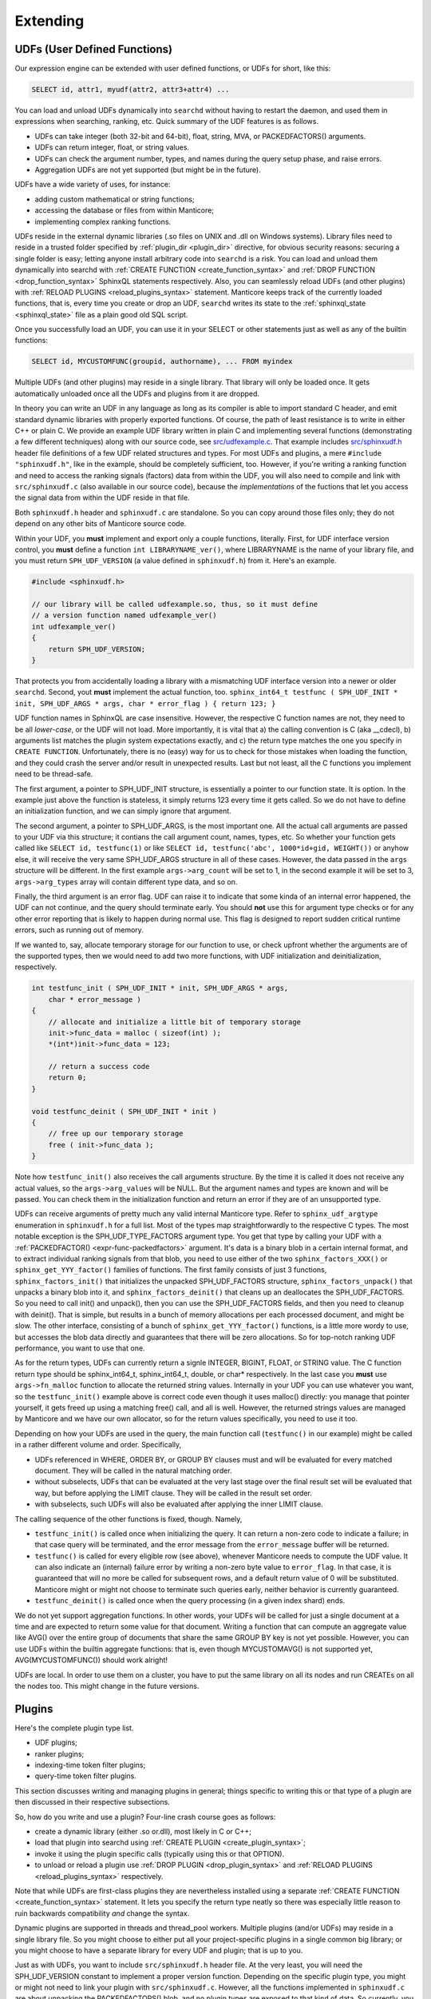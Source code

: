 .. _extending:

Extending
=========

.. _udfs_user_defined_functions:

UDFs (User Defined Functions)
-----------------------------

Our expression engine can be extended with user defined functions, or
UDFs for short, like this:

.. code-block:: mysql


    SELECT id, attr1, myudf(attr2, attr3+attr4) ...

You can load and unload UDFs dynamically into ``searchd`` without having
to restart the daemon, and used them in expressions when searching,
ranking, etc. Quick summary of the UDF features is as follows.

-  UDFs can take integer (both 32-bit and 64-bit), float, string, MVA,
   or PACKEDFACTORS() arguments.

-  UDFs can return integer, float, or string values.

-  UDFs can check the argument number, types, and names during the query
   setup phase, and raise errors.

-  Aggregation UDFs are not yet supported (but might be in the future).

UDFs have a wide variety of uses, for instance:

-  adding custom mathematical or string functions;

-  accessing the database or files from within Manticore;

-  implementing complex ranking functions.

UDFs reside in the external dynamic libraries (.so files on UNIX and
.dll on Windows systems). Library files need to reside in a trusted
folder specified by
:ref:`plugin_dir <plugin_dir>`
directive, for obvious security reasons: securing a single folder is
easy; letting anyone install arbitrary code into ``searchd`` is a risk.
You can load and unload them dynamically into searchd with :ref:`CREATE
FUNCTION <create_function_syntax>` and :ref:`DROP
FUNCTION <drop_function_syntax>` SphinxQL statements
respectively. Also, you can seamlessly reload UDFs (and other plugins)
with :ref:`RELOAD PLUGINS <reload_plugins_syntax>` statement. Manticore
keeps track of the currently loaded functions, that is, every time you
create or drop an UDF, ``searchd`` writes its state to the
:ref:`sphinxql_state <sphinxql_state>`
file as a plain good old SQL script.

Once you successfully load an UDF, you can use it in your SELECT or
other statements just as well as any of the builtin functions:

.. code-block:: mysql


    SELECT id, MYCUSTOMFUNC(groupid, authorname), ... FROM myindex

Multiple UDFs (and other plugins) may reside in a single library. That
library will only be loaded once. It gets automatically unloaded once
all the UDFs and plugins from it are dropped.

In theory you can write an UDF in any language as long as its compiler
is able to import standard C header, and emit standard dynamic libraries
with properly exported functions. Of course, the path of least
resistance is to write in either C++ or plain C. We provide an example
UDF library written in plain C and implementing several functions
(demonstrating a few different techniques) along with our source code,
see
`src/udfexample.c <https://github.com/manticoresoftware/manticore/blob/master/src/udfexample.c>`__.
That example includes
`src/sphinxudf.h <https://github.com/manticoresoftware/manticore/blob/master/src/sphinxudf.h>`__
header file definitions of a few UDF related structures and types. For
most UDFs and plugins, a mere ``#include "sphinxudf.h"``, like
in the example, should be completely sufficient, too. However, if you're
writing a ranking function and need to access the ranking signals
(factors) data from within the UDF, you will also need to compile and
link with ``src/sphinxudf.c`` (also available in our source code),
because the *implementations* of the fuctions that let you access the
signal data from within the UDF reside in that file.

Both ``sphinxudf.h`` header and ``sphinxudf.c`` are standalone. So you
can copy around those files only; they do not depend on any other bits
of Manticore source code.

Within your UDF, you **must** implement and export only a couple
functions, literally. First, for UDF interface version control, you
**must** define a function ``int LIBRARYNAME_ver()``, where
LIBRARYNAME is the name of your library file, and you must return
``SPH_UDF_VERSION`` (a value defined in ``sphinxudf.h``) from it. Here's
an example.

.. code-block:: c


    #include <sphinxudf.h>

    // our library will be called udfexample.so, thus, so it must define
    // a version function named udfexample_ver()
    int udfexample_ver()
    {
        return SPH_UDF_VERSION;
    }

That protects you from accidentally loading a library with a mismatching
UDF interface version into a newer or older ``searchd``. Second, yout
**must** implement the actual function, too.
``sphinx_int64_t testfunc ( SPH_UDF_INIT * init, SPH_UDF_ARGS * args, char * error_flag ) { return 123; }``

UDF function names in SphinxQL are case insensitive. However, the
respective C function names are not, they need to be all
*lower-case*, or the UDF will not load. More importantly, it is
vital that a) the calling convention is C (aka __cdecl), b) arguments
list matches the plugin system expectations exactly, and c) the return
type matches the one you specify in ``CREATE FUNCTION``. Unfortunately,
there is no (easy) way for us to check for those mistakes when loading
the function, and they could crash the server and/or result in
unexpected results. Last but not least, all the C functions you
implement need to be thread-safe.

The first argument, a pointer to SPH_UDF_INIT structure, is
essentially a pointer to our function state. It is option. In the
example just above the function is stateless, it simply returns 123
every time it gets called. So we do not have to define an initialization
function, and we can simply ignore that argument.

The second argument, a pointer to SPH_UDF_ARGS, is the most important
one. All the actual call arguments are passed to your UDF via this
structure; it contians the call argument count, names, types, etc. So
whether your function gets called like ``SELECT id, testfunc(1)`` or
like ``SELECT id, testfunc('abc', 1000*id+gid, WEIGHT())`` or
anyhow else, it will receive the very same SPH_UDF_ARGS structure in
all of these cases. However, the data passed in the ``args`` structure
will be different. In the first example ``args->arg_count`` will be
set to 1, in the second example it will be set to 3,
``args->arg_types`` array will contain different type data, and so
on.

Finally, the third argument is an error flag. UDF can raise it to
indicate that some kinda of an internal error happened, the UDF can not
continue, and the query should terminate early. You should **not**
use this for argument type checks or for any other error reporting that
is likely to happen during normal use. This flag is designed to report
sudden critical runtime errors, such as running out of memory.

If we wanted to, say, allocate temporary storage for our function to
use, or check upfront whether the arguments are of the supported types,
then we would need to add two more functions, with UDF initialization
and deinitialization, respectively.

.. code-block:: c


    int testfunc_init ( SPH_UDF_INIT * init, SPH_UDF_ARGS * args,
        char * error_message )
    {
        // allocate and initialize a little bit of temporary storage
        init->func_data = malloc ( sizeof(int) );
        *(int*)init->func_data = 123;

        // return a success code
        return 0;
    }

    void testfunc_deinit ( SPH_UDF_INIT * init )
    {
        // free up our temporary storage
        free ( init->func_data );
    }

Note how ``testfunc_init()`` also receives the call arguments structure.
By the time it is called it does not receive any actual values, so the
``args->arg_values`` will be NULL. But the argument names and types
are known and will be passed. You can check them in the initialization
function and return an error if they are of an unsupported type.

UDFs can receive arguments of pretty much any valid internal Manticore
type. Refer to ``sphinx_udf_argtype`` enumeration in ``sphinxudf.h`` for
a full list. Most of the types map straightforwardly to the respective C
types. The most notable exception is the SPH_UDF_TYPE_FACTORS
argument type. You get that type by calling your UDF with a
:ref:`PACKEDFACTOR() <expr-func-packedfactors>`
argument. It's data is a binary blob in a certain internal format, and
to extract individual ranking signals from that blob, you need to use
either of the two ``sphinx_factors_XXX()`` or
``sphinx_get_YYY_factor()`` families of functions. The first family
consists of just 3 functions, ``sphinx_factors_init()`` that initializes
the unpacked SPH_UDF_FACTORS structure, ``sphinx_factors_unpack()``
that unpacks a binary blob into it, and ``sphinx_factors_deinit()`` that
cleans up an deallocates the SPH_UDF_FACTORS. So you need to call
init() and unpack(), then you can use the SPH_UDF_FACTORS fields, and
then you need to cleanup with deinit(). That is simple, but results in a
bunch of memory allocations per each processed document, and might be
slow. The other interface, consisting of a bunch of
``sphinx_get_YYY_factor()`` functions, is a little more wordy to use,
but accesses the blob data directly and guarantees that there will be
zero allocations. So for top-notch ranking UDF performance, you want to
use that one.

As for the return types, UDFs can currently return a signle INTEGER,
BIGINT, FLOAT, or STRING value. The C function return type should be
sphinx_int64_t, sphinx_int64_t, double, or char\* respectively. In
the last case you **must** use ``args->fn_malloc`` function to
allocate the returned string values. Internally in your UDF you can use
whatever you want, so the ``testfunc_init()`` example above is correct
code even though it uses malloc() directly: you manage that pointer
yourself, it gets freed up using a matching free() call, and all is
well. However, the returned strings values are managed by Manticore and we
have our own allocator, so for the return values specifically, you need
to use it too.

Depending on how your UDFs are used in the query, the main function call
(``testfunc()`` in our example) might be called in a rather different
volume and order. Specifically,

-  UDFs referenced in WHERE, ORDER BY, or GROUP BY clauses must and will
   be evaluated for every matched document. They will be called in the
   natural matching order.

-  without subselects, UDFs that can be evaluated at the very last stage
   over the final result set will be evaluated that way, but before
   applying the LIMIT clause. They will be called in the result set
   order.

-  with subselects, such UDFs will also be evaluated after applying the
   inner LIMIT clause.

The calling sequence of the other functions is fixed, though. Namely,

-  ``testfunc_init()`` is called once when initializing the query. It
   can return a non-zero code to indicate a failure; in that case query
   will be terminated, and the error message from the ``error_message``
   buffer will be returned.

-  ``testfunc()`` is called for every eligible row (see above), whenever
   Manticore needs to compute the UDF value. It can also indicate an
   (internal) failure error by writing a non-zero byte value to
   ``error_flag``. In that case, it is guaranteed that will no more be
   called for subsequent rows, and a default return value of 0 will be
   substituted. Manticore might or might not choose to terminate such
   queries early, neither behavior is currently guaranteed.

-  ``testfunc_deinit()`` is called once when the query processing (in a
   given index shard) ends.

We do not yet support aggregation functions. In other words, your UDFs
will be called for just a single document at a time and are expected to
return some value for that document. Writing a function that can compute
an aggregate value like AVG() over the entire group of documents that
share the same GROUP BY key is not yet possible. However, you can use
UDFs within the builtin aggregate functions: that is, even though
MYCUSTOMAVG() is not supported yet, AVG(MYCUSTOMFUNC()) should work
alright!

UDFs are local. In order to use them on a cluster, you have to put the
same library on all its nodes and run CREATEs on all the nodes too. This
might change in the future versions.

.. _plugins:

Plugins
-------

Here's the complete plugin type list.

-  UDF plugins;

-  ranker plugins;

-  indexing-time token filter plugins;

-  query-time token filter plugins.

This section discusses writing and managing plugins in general; things
specific to writing this or that type of a plugin are then discussed in
their respective subsections.

So, how do you write and use a plugin? Four-line crash course goes as
follows:

-  create a dynamic library (either .so or.dll), most likely in C or
   C++;

-  load that plugin into searchd using :ref:`CREATE
   PLUGIN <create_plugin_syntax>`;

-  invoke it using the plugin specific calls (typically using this or
   that OPTION).

-  to unload or reload a plugin use :ref:`DROP
   PLUGIN <drop_plugin_syntax>` and :ref:`RELOAD
   PLUGINS <reload_plugins_syntax>` respectively.

Note that while UDFs are first-class plugins they are nevertheless
installed using a separate :ref:`CREATE
FUNCTION <create_function_syntax>` statement. It lets you
specify the return type neatly so there was especially little reason to
ruin backwards compatibility *and* change the syntax.

Dynamic plugins are supported in threads and thread_pool workers. 
Multiple plugins (and/or UDFs) may reside in a single library
file. So you might choose to either put all your project-specific
plugins in a single common big library; or you might choose to have a
separate library for every UDF and plugin; that is up to you.

Just as with UDFs, you want to include ``src/sphinxudf.h`` header file.
At the very least, you will need the SPH_UDF_VERSION constant to
implement a proper version function. Depending on the specific plugin
type, you might or might not need to link your plugin with
``src/sphinxudf.c``. However, all the functions implemented in
``sphinxudf.c`` are about unpacking the PACKEDFACTORS() blob, and no
plugin types are exposed to that kind of data. So currently, you would
never need to link with the C-file, just the header would be sufficient.
(In fact, if you copy over the UDF version number, then for some of the
plugin types you would not even need the header file.)

Formally, plugins are just sets of C functions that follow a certain
naming parttern. You are typically required to define just one key
function that does the most important work, but you may define a bunch
of other functions, too. For example, to implement a ranker called
“myrank”, you must define ``myrank_finalize()`` function that actually
returns the rank value, however, you might also define
``myrank_init()``, ``myrank_update()``, and ``myrank_deinit()``
functions. Specific sets of well-known suffixes and the call arguments
do differ based on the plugin type, but _init() and _deinit() are
generic, every plugin has those. Protip: for a quick reference on the
known suffixes and their argument types, refer to ``sphinxplugin.h``, we
define the call prototoypes in the very beginning of that file.

Despite having the public interface defined in ye good olde good pure C,
our plugins essentially follow the *object-oriented model*. Indeed,
every ``_init()`` function receives a ``void ** userdata``
out-parameter. And the pointer value that you store at ``(*userdata)``
location is then be passed as a 1st argument to all the other plugin
functions. So you can think of a plugin as *class* that gets
instantiated every time an object of that class is needed to handle a
request: the ``userdata`` pointer would be its ``this`` pointer; the
functions would be its methods, and the ``_init()`` and ``_deinit()``
functions would be the constructor and destructor respectively.

Why this (minor) OOP-in-C complication? Well, plugins run in a
multi-threaded environment, and some of them have to be stateful. You
can't keep that state in a global variable in your plugin. So we have to
pass around a userdata parameter anyway to let you keep that state. And
that naturally brings us to the OOP model. And if you've got a simple,
stateless plugin, the interface lets you omit the ``_init()`` and
``_deinit()`` and whatever other functions just as well.

To summarize, here goes the simplest complete ranker plugin, in just 3
lines of C code.

.. code-block:: c


    // gcc -fPIC -shared -o myrank.so myrank.c
    #include "sphinxudf.h"
    int myrank_ver() { return SPH_UDF_VERSION; }
    int myrank_finalize(void *u, int w) { return 123; }

And this is how you use it:

.. code-block:: mysql


    mysql> CREATE PLUGIN myrank TYPE 'ranker' SONAME 'myrank.dll';
    Query OK, 0 rows affected (0.00 sec)

    mysql> SELECT id, weight() FROM test1 WHERE MATCH('test')
        -> OPTION ranker=myrank('');
    +------+----------+
    | id   | weight() |
    +------+----------+
    |    1 |      123 |
    |    2 |      123 |
    +------+----------+
    2 rows in set (0.01 sec)


.. _ranker_plugins:

Ranker plugins
--------------

Ranker plugins let you implement a custom ranker that receives all the
occurrences of the keywords matched in the document, and computes a
WEIGHT() value. They can be called as follows:

.. code-block:: mysql


    SELECT id, attr1 FROM test WHERE match('hello')
    OPTION ranker=myranker('option1=1');

The call workflow is as follows:

1. ``XXX_init()`` gets called once per query per index, in the very
   beginning. A few query-wide options are passed to it through a
   ``SPH_RANKER_INIT`` structure, including the user options strings (in
   the example just above, “option1=1” is that string).
2. ``XXX_update()`` gets called multiple times per matched document,
   with every matched keyword occurrence passed as its parameter, a
   ``SPH_RANKER_HIT`` structure. The occurrences within each document
   are guaranteed to be passed in the order of ascending
   ``hit->hit_pos`` values.
3. ``XXX_finalize()`` gets called once per matched document, once there
   are no more keyword occurrences. It must return the WEIGHT() value.
   This is the only mandatory function.
4. ``XXX_deinit()`` gets called once per query, in the very end.


.. _token_filter_plugins:

Token filter plugins
--------------------

Token filter plugins let you implement a custom tokenizer that makes tokens
according to custom rules. There are two type:

- Index-time tokenizer declared by :ref:`index_token_filter <index_token_filter>` in index settings
- query-time tokenizer declared by :ref:`token_filter <select_syntax>` OPTION directive

Token filters processing tokens after base tokenizer processed text at field or query
and made tokens from it.
In the text processing pipeline, the token filters will run after the base tokenizer processing occurs
(which process the text from field or query and create tokens out of them).


Index-time tokeniker
~~~~~~~~~~~~~~~~~~~~

Index-time tokenizer gets created by indexer on indexing source data into index
or by RT index on processing ``INSERT`` or ``REPLACE`` statements.

Plugin is declared as ``library name:plugin name:optional string of settings``.
The init functions of the plugin can accept arbitrary settings that can be passed as a string in format
``option1=value1;option2=value2;..``.

Example:

.. code-block:: ini


    index_token_filter = my_lib.so:email_process:field=email;split=.io




The call workflow for index-time token filter is as follows:

1. ``XXX_init()`` gets called right after indexer creates token filter with
   empty fields list then after indexer got index schema with actual fields list.
   It must return zero for successful initialization or error description otherwise.
   
2. ``XXX_begin_document`` gets called only for RT index INSERT/REPLACE for every document. It must return zero for
   successful call or error description otherwise. Using OPTION ``token_filter_options`` additional parameters/settings can be passed to the function.

   .. code-block:: mysql


       INSERT INTO rt (id, title) VALUES (1, 'some text corp@space.io') OPTION token_filter_options='.io'
   
   
3. ``XXX_begin_field`` gets called once for each field prior to processing
   field with base tokenizer with field number as its parameter.

4. ``XXX_push_token`` gets called once for each new token produced by base tokenizer
   with source token as its parameter. It must return token, count of extra tokens
   made by token filter and delta position for token.

5. ``XXX_get_extra_token`` gets called multiple times in case ``XXX_push_token``
   reports extra tokens. It must return token and delta position for that extra token.

6. ``XXX_end_field`` gets called once right after source tokens from current field get over.

7. ``XXX_deinit`` gets called in the very end of indexing.

The following functions are mandatory to be defined: ``XXX_begin_document`` and ``XXX_push_token``
and ``XXX_get_extra_token``.


query-time token filter
~~~~~~~~~~~~~~~~~~~~~~~

Query-time tokenizer gets created on search each time full-text invoked by
every index involved.

The call workflow for query-time token filter is as follows:

1. ``XXX_init()`` gets called once per index prior to parsing query with 
   parameters - max token length and string set by ``token_filter`` option

   .. code-block:: mysql


     SELECT * FROM index WHERE MATCH ('test') OPTION token_filter='my_lib.so:query_email_process:io'
   
   It must return zero for successful initialization or error description otherwise.
   
2. ``XXX_push_token()`` gets called once for each new token produced by base tokenizer
   with parameters: token produced by base tokenizer, pointer to raw token at
   source query string and raw token length. It must return token and delta 
   position for token.

3. ``XXX_pre_morph()`` gets called once for token right before it got passed to 
   morphology processor with reference to token and stopword flag. It might
   set stopword flag to mark token as stopword.

4. ``XXX_post_morph()`` gets called once for token after it processed by 
   morphology processor with reference to token and stopword flag. It might
   set stopword flag to mark token as stopword. It must return flag non-zero
   value of which means to use token prior to morphology processing.

5. ``XXX_deinit()`` gets called in the very end of query processing.


Absence of any of the functions is tolerated. 
